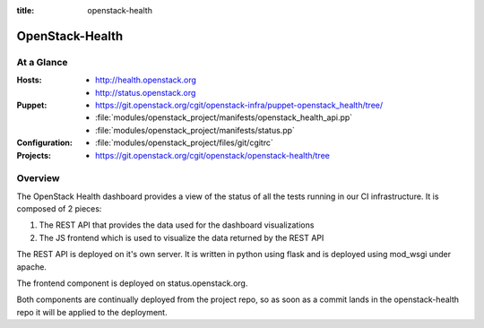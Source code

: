 :title: openstack-health

.. _openstack-health:

OpenStack-Health
################

At a Glance
===========

:Hosts:
  * http://health.openstack.org
  * http://status.openstack.org
:Puppet:
  * https://git.openstack.org/cgit/openstack-infra/puppet-openstack_health/tree/
  * :file:`modules/openstack_project/manifests/openstack_health_api.pp`
  * :file:`modules/openstack_project/manifests/status.pp`
:Configuration:
  * :file:`modules/openstack_project/files/git/cgitrc`
:Projects:
  * https://git.openstack.org/cgit/openstack/openstack-health/tree

Overview
========

The OpenStack Health dashboard provides a view of the status of all the tests
running in our CI infrastructure. It is composed of 2 pieces:

#. The REST API that provides the data used for the dashboard visualizations
#. The JS frontend which is used to visualize the data returned by the REST
   API

The REST API is deployed on it's own server. It is written in python using flask
and is deployed using mod_wsgi under apache.

The frontend component is deployed on status.openstack.org.

Both components are continually deployed from the project repo, so as soon
as a commit lands in the openstack-health repo it will be applied to the
deployment.
